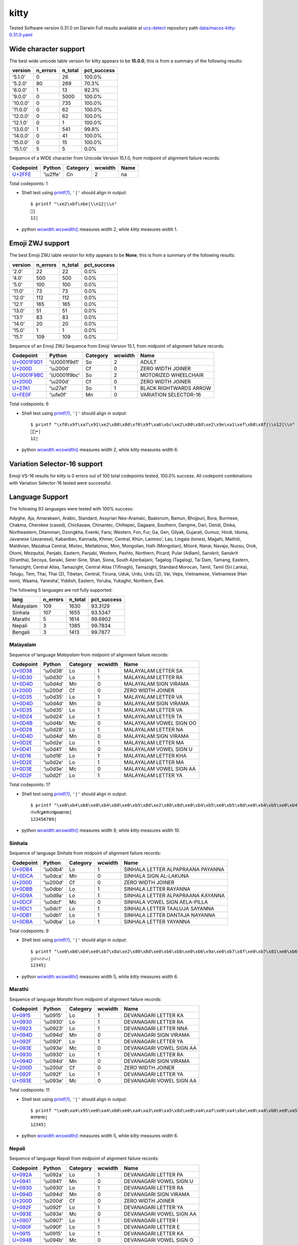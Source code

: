 .. _kitty:

kitty
-----


Tested Software version 0.31.0 on Darwin
Full results available at ucs-detect_ repository path
`data/macos-kitty-0.31.0.yaml <https://github.com/jquast/ucs-detect/blob/master/data/macos-kitty-0.31.0.yaml>`_

.. _kittywide:

Wide character support
++++++++++++++++++++++

The best wide unicode table version for kitty appears to be 
**15.0.0**, this is from a summary of the following
results:


=========  ==========  =========  =============
version      n_errors    n_total  pct_success
=========  ==========  =========  =============
'5.1.0'             0         26  100.0%
'5.2.0'            80        269  70.3%
'6.0.0'             1         13  92.3%
'9.0.0'             0       5000  100.0%
'10.0.0'            0        735  100.0%
'11.0.0'            0         62  100.0%
'12.0.0'            0         62  100.0%
'12.1.0'            0          1  100.0%
'13.0.0'            1        541  99.8%
'14.0.0'            0         41  100.0%
'15.0.0'            0         15  100.0%
'15.1.0'            5          5  0.0%
=========  ==========  =========  =============

Sequence of a WIDE character from Unicode Version 15.1.0, from midpoint of alignment failure records:

=========================================  =========  ==========  =========  ======
Codepoint                                  Python     Category      wcwidth  Name
=========================================  =========  ==========  =========  ======
`U+2FFE <https://codepoints.net/U+2FFE>`_  '\\u2ffe'  Cn                  2  na
=========================================  =========  ==========  =========  ======

Total codepoints: 1


- Shell test using `printf(1)`_, ``'|'`` should align in output::

        $ printf "\xe2\xbf\xbe|\\n12|\\n"
        ⿾|
        12|

- python `wcwidth.wcswidth()`_ measures width 2, 
  while *kitty* measures width 1.

.. _kittyzwj:

Emoji ZWJ support
+++++++++++++++++

The best Emoji ZWJ table version for *kitty* appears to be 
**None**, this is from a summary of the following
results:


=========  ==========  =========  =============
version      n_errors    n_total  pct_success
=========  ==========  =========  =============
'2.0'              22         22  0.0%
'4.0'             500        500  0.0%
'5.0'             100        100  0.0%
'11.0'             73         73  0.0%
'12.0'            112        112  0.0%
'12.1'            165        165  0.0%
'13.0'             51         51  0.0%
'13.1'             83         83  0.0%
'14.0'             20         20  0.0%
'15.0'              1          1  0.0%
'15.1'            109        109  0.0%
=========  ==========  =========  =============

Sequence of an Emoji ZWJ Sequence from Emoji Version 15.1, from midpoint of alignment failure records:

=================================================  =============  ==========  =========  ======================
Codepoint                                          Python         Category      wcwidth  Name
=================================================  =============  ==========  =========  ======================
`U+0001F9D1 <https://codepoints.net/U+0001F9D1>`_  '\\U0001f9d1'  So                  2  ADULT
`U+200D <https://codepoints.net/U+200D>`_          '\\u200d'      Cf                  0  ZERO WIDTH JOINER
`U+0001F9BC <https://codepoints.net/U+0001F9BC>`_  '\\U0001f9bc'  So                  2  MOTORIZED WHEELCHAIR
`U+200D <https://codepoints.net/U+200D>`_          '\\u200d'      Cf                  0  ZERO WIDTH JOINER
`U+27A1 <https://codepoints.net/U+27A1>`_          '\\u27a1'      So                  1  BLACK RIGHTWARDS ARROW
`U+FE0F <https://codepoints.net/U+FE0F>`_          '\\ufe0f'      Mn                  0  VARIATION SELECTOR-16
=================================================  =============  ==========  =========  ======================

Total codepoints: 6


- Shell test using `printf(1)`_, ``'|'`` should align in output::

        $ printf "\xf0\x9f\xa7\x91\xe2\x80\x8d\xf0\x9f\xa6\xbc\xe2\x80\x8d\xe2\x9e\xa1\xef\xb8\x8f|\\n12|\\n"
        🧑‍🦼‍➡️|
        12|

- python `wcwidth.wcswidth()`_ measures width 2, 
  while *kitty* measures width 6.

.. _kittyvs16:

Variation Selector-16 support
+++++++++++++++++++++++++++++

Emoji VS-16 results for *kitty* is 0 errors
out of 100 total codepoints tested, 100.0% success.
All codepoint combinations with Variation Selector-16 tested were successful.

.. _kittylang:

Language Support
++++++++++++++++

The following 93 languages were tested with 100% success:

Adyghe, Aja, Amarakaeri, Arabic, Standard, Assyrian Neo-Aramaic, Baatonum, Bamun, Bhojpuri, Bora, Burmese, Chakma, Cherokee (cased), Chickasaw, Chinantec, Chiltepec, Dagaare, Southern, Dangme, Dari, Dendi, Dinka, Northeastern, Ditammari, Dzongkha, Evenki, Farsi, Western, Fon, Fur, Ga, Gen, Gilyak, Gujarati, Gumuz, Hindi, Idoma, Javanese (Javanese), Kabardian, Kannada, Khmer, Central, Khün, Lamnso', Lao, Lingala (tones), Magahi, Maithili, Maldivian, Mazahua Central, Mixtec, Metlatónoc, Mon, Mongolian, Halh (Mongolian), Mòoré, Nanai, Navajo, Nuosu, Orok, Otomi, Mezquital, Panjabi, Eastern, Panjabi, Western, Pashto, Northern, Picard, Pular (Adlam), Sanskrit, Sanskrit (Grantha), Secoya, Seraiki, Serer-Sine, Shan, Siona, South Azerbaijani, Tagalog (Tagalog), Tai Dam, Tamang, Eastern, Tamazight, Central Atlas, Tamazight, Central Atlas (Tifinagh), Tamazight, Standard Morocan, Tamil, Tamil (Sri Lanka), Telugu, Tem, Thai, Thai (2), Tibetan, Central, Ticuna, Uduk, Urdu, Urdu (2), Vai, Veps, Vietnamese, Vietnamese (Han nom), Waama, Yaneshaʼ, Yiddish, Eastern, Yoruba, Yukaghir, Northern, Éwé.

The following 5 languages are not fully supported:

=========  ==========  =========  =============
lang         n_errors    n_total    pct_success
=========  ==========  =========  =============
Malayalam         109       1630        93.3129
Sinhala           107       1655        93.5347
Marathi             5       1614        99.6902
Nepali              3       1385        99.7834
Bengali             3       1413        99.7877
=========  ==========  =========  =============

Malayalam
^^^^^^^^^

Sequence of language *Malayalam* from midpoint of alignment failure records:

=========================================  =========  ==========  =========  =======================
Codepoint                                  Python     Category      wcwidth  Name
=========================================  =========  ==========  =========  =======================
`U+0D38 <https://codepoints.net/U+0D38>`_  '\\u0d38'  Lo                  1  MALAYALAM LETTER SA
`U+0D30 <https://codepoints.net/U+0D30>`_  '\\u0d30'  Lo                  1  MALAYALAM LETTER RA
`U+0D4D <https://codepoints.net/U+0D4D>`_  '\\u0d4d'  Mn                  0  MALAYALAM SIGN VIRAMA
`U+200D <https://codepoints.net/U+200D>`_  '\\u200d'  Cf                  0  ZERO WIDTH JOINER
`U+0D35 <https://codepoints.net/U+0D35>`_  '\\u0d35'  Lo                  1  MALAYALAM LETTER VA
`U+0D4D <https://codepoints.net/U+0D4D>`_  '\\u0d4d'  Mn                  0  MALAYALAM SIGN VIRAMA
`U+0D35 <https://codepoints.net/U+0D35>`_  '\\u0d35'  Lo                  1  MALAYALAM LETTER VA
`U+0D24 <https://codepoints.net/U+0D24>`_  '\\u0d24'  Lo                  1  MALAYALAM LETTER TA
`U+0D4B <https://codepoints.net/U+0D4B>`_  '\\u0d4b'  Mc                  0  MALAYALAM VOWEL SIGN OO
`U+0D28 <https://codepoints.net/U+0D28>`_  '\\u0d28'  Lo                  1  MALAYALAM LETTER NA
`U+0D4D <https://codepoints.net/U+0D4D>`_  '\\u0d4d'  Mn                  0  MALAYALAM SIGN VIRAMA
`U+0D2E <https://codepoints.net/U+0D2E>`_  '\\u0d2e'  Lo                  1  MALAYALAM LETTER MA
`U+0D41 <https://codepoints.net/U+0D41>`_  '\\u0d41'  Mn                  0  MALAYALAM VOWEL SIGN U
`U+0D16 <https://codepoints.net/U+0D16>`_  '\\u0d16'  Lo                  1  MALAYALAM LETTER KHA
`U+0D2E <https://codepoints.net/U+0D2E>`_  '\\u0d2e'  Lo                  1  MALAYALAM LETTER MA
`U+0D3E <https://codepoints.net/U+0D3E>`_  '\\u0d3e'  Mc                  0  MALAYALAM VOWEL SIGN AA
`U+0D2F <https://codepoints.net/U+0D2F>`_  '\\u0d2f'  Lo                  1  MALAYALAM LETTER YA
=========================================  =========  ==========  =========  =======================

Total codepoints: 17


- Shell test using `printf(1)`_, ``'|'`` should align in output::

        $ printf "\xe0\xb4\xb8\xe0\xb4\xb0\xe0\xb5\x8d\xe2\x80\x8d\xe0\xb4\xb5\xe0\xb5\x8d\xe0\xb4\xb5\xe0\xb4\xa4\xe0\xb5\x8b\xe0\xb4\xa8\xe0\xb5\x8d\xe0\xb4\xae\xe0\xb5\x81\xe0\xb4\x96\xe0\xb4\xae\xe0\xb4\xbe\xe0\xb4\xaf|\\n123456789|\\n"
        സര്‍വ്വതോന്മുഖമായ|
        123456789|

- python `wcwidth.wcswidth()`_ measures width 9, 
  while *kitty* measures width 10.

Sinhala
^^^^^^^

Sequence of language *Sinhala* from midpoint of alignment failure records:

=========================================  =========  ==========  =========  =================================
Codepoint                                  Python     Category      wcwidth  Name
=========================================  =========  ==========  =========  =================================
`U+0DB4 <https://codepoints.net/U+0DB4>`_  '\\u0db4'  Lo                  1  SINHALA LETTER ALPAPRAANA PAYANNA
`U+0DCA <https://codepoints.net/U+0DCA>`_  '\\u0dca'  Mn                  0  SINHALA SIGN AL-LAKUNA
`U+200D <https://codepoints.net/U+200D>`_  '\\u200d'  Cf                  0  ZERO WIDTH JOINER
`U+0DBB <https://codepoints.net/U+0DBB>`_  '\\u0dbb'  Lo                  1  SINHALA LETTER RAYANNA
`U+0D9A <https://codepoints.net/U+0D9A>`_  '\\u0d9a'  Lo                  1  SINHALA LETTER ALPAPRAANA KAYANNA
`U+0DCF <https://codepoints.net/U+0DCF>`_  '\\u0dcf'  Mc                  0  SINHALA VOWEL SIGN AELA-PILLA
`U+0DC1 <https://codepoints.net/U+0DC1>`_  '\\u0dc1'  Lo                  1  SINHALA LETTER TAALUJA SAYANNA
`U+0DB1 <https://codepoints.net/U+0DB1>`_  '\\u0db1'  Lo                  1  SINHALA LETTER DANTAJA NAYANNA
`U+0DBA <https://codepoints.net/U+0DBA>`_  '\\u0dba'  Lo                  1  SINHALA LETTER YAYANNA
=========================================  =========  ==========  =========  =================================

Total codepoints: 9


- Shell test using `printf(1)`_, ``'|'`` should align in output::

        $ printf "\xe0\xb6\xb4\xe0\xb7\x8a\xe2\x80\x8d\xe0\xb6\xbb\xe0\xb6\x9a\xe0\xb7\x8f\xe0\xb7\x81\xe0\xb6\xb1\xe0\xb6\xba|\\n12345|\\n"
        ප්‍රකාශනය|
        12345|

- python `wcwidth.wcswidth()`_ measures width 5, 
  while *kitty* measures width 6.

Marathi
^^^^^^^

Sequence of language *Marathi* from midpoint of alignment failure records:

=========================================  =========  ==========  =========  ========================
Codepoint                                  Python     Category      wcwidth  Name
=========================================  =========  ==========  =========  ========================
`U+0915 <https://codepoints.net/U+0915>`_  '\\u0915'  Lo                  1  DEVANAGARI LETTER KA
`U+0930 <https://codepoints.net/U+0930>`_  '\\u0930'  Lo                  1  DEVANAGARI LETTER RA
`U+0923 <https://codepoints.net/U+0923>`_  '\\u0923'  Lo                  1  DEVANAGARI LETTER NNA
`U+094D <https://codepoints.net/U+094D>`_  '\\u094d'  Mn                  0  DEVANAGARI SIGN VIRAMA
`U+092F <https://codepoints.net/U+092F>`_  '\\u092f'  Lo                  1  DEVANAGARI LETTER YA
`U+093E <https://codepoints.net/U+093E>`_  '\\u093e'  Mc                  0  DEVANAGARI VOWEL SIGN AA
`U+0930 <https://codepoints.net/U+0930>`_  '\\u0930'  Lo                  1  DEVANAGARI LETTER RA
`U+094D <https://codepoints.net/U+094D>`_  '\\u094d'  Mn                  0  DEVANAGARI SIGN VIRAMA
`U+200D <https://codepoints.net/U+200D>`_  '\\u200d'  Cf                  0  ZERO WIDTH JOINER
`U+092F <https://codepoints.net/U+092F>`_  '\\u092f'  Lo                  1  DEVANAGARI LETTER YA
`U+093E <https://codepoints.net/U+093E>`_  '\\u093e'  Mc                  0  DEVANAGARI VOWEL SIGN AA
=========================================  =========  ==========  =========  ========================

Total codepoints: 11


- Shell test using `printf(1)`_, ``'|'`` should align in output::

        $ printf "\xe0\xa4\x95\xe0\xa4\xb0\xe0\xa4\xa3\xe0\xa5\x8d\xe0\xa4\xaf\xe0\xa4\xbe\xe0\xa4\xb0\xe0\xa5\x8d\xe2\x80\x8d\xe0\xa4\xaf\xe0\xa4\xbe|\\n12345|\\n"
        करण्यार्‍या|
        12345|

- python `wcwidth.wcswidth()`_ measures width 5, 
  while *kitty* measures width 6.

Nepali
^^^^^^

Sequence of language *Nepali* from midpoint of alignment failure records:

=========================================  =========  ==========  =========  ========================
Codepoint                                  Python     Category      wcwidth  Name
=========================================  =========  ==========  =========  ========================
`U+092A <https://codepoints.net/U+092A>`_  '\\u092a'  Lo                  1  DEVANAGARI LETTER PA
`U+0941 <https://codepoints.net/U+0941>`_  '\\u0941'  Mn                  0  DEVANAGARI VOWEL SIGN U
`U+0930 <https://codepoints.net/U+0930>`_  '\\u0930'  Lo                  1  DEVANAGARI LETTER RA
`U+094D <https://codepoints.net/U+094D>`_  '\\u094d'  Mn                  0  DEVANAGARI SIGN VIRAMA
`U+200D <https://codepoints.net/U+200D>`_  '\\u200d'  Cf                  0  ZERO WIDTH JOINER
`U+092F <https://codepoints.net/U+092F>`_  '\\u092f'  Lo                  1  DEVANAGARI LETTER YA
`U+093E <https://codepoints.net/U+093E>`_  '\\u093e'  Mc                  0  DEVANAGARI VOWEL SIGN AA
`U+0907 <https://codepoints.net/U+0907>`_  '\\u0907'  Lo                  1  DEVANAGARI LETTER I
`U+090F <https://codepoints.net/U+090F>`_  '\\u090f'  Lo                  1  DEVANAGARI LETTER E
`U+0915 <https://codepoints.net/U+0915>`_  '\\u0915'  Lo                  1  DEVANAGARI LETTER KA
`U+094B <https://codepoints.net/U+094B>`_  '\\u094b'  Mc                  0  DEVANAGARI VOWEL SIGN O
=========================================  =========  ==========  =========  ========================

Total codepoints: 11


- Shell test using `printf(1)`_, ``'|'`` should align in output::

        $ printf "\xe0\xa4\xaa\xe0\xa5\x81\xe0\xa4\xb0\xe0\xa5\x8d\xe2\x80\x8d\xe0\xa4\xaf\xe0\xa4\xbe\xe0\xa4\x87\xe0\xa4\x8f\xe0\xa4\x95\xe0\xa5\x8b|\\n12345|\\n"
        पुर्‍याइएको|
        12345|

- python `wcwidth.wcswidth()`_ measures width 5, 
  while *kitty* measures width 6.

Bengali
^^^^^^^

Sequence of language *Bengali* from midpoint of alignment failure records:

=========================================  =========  ==========  =========  =====================
Codepoint                                  Python     Category      wcwidth  Name
=========================================  =========  ==========  =========  =====================
`U+0989 <https://codepoints.net/U+0989>`_  '\\u0989'  Lo                  1  BENGALI LETTER U
`U+09A4 <https://codepoints.net/U+09A4>`_  '\\u09a4'  Lo                  1  BENGALI LETTER TA
`U+09CD <https://codepoints.net/U+09CD>`_  '\\u09cd'  Mn                  0  BENGALI SIGN VIRAMA
`U+200D <https://codepoints.net/U+200D>`_  '\\u200d'  Cf                  0  ZERO WIDTH JOINER
`U+09AA <https://codepoints.net/U+09AA>`_  '\\u09aa'  Lo                  1  BENGALI LETTER PA
`U+09C0 <https://codepoints.net/U+09C0>`_  '\\u09c0'  Mc                  0  BENGALI VOWEL SIGN II
`U+09A1 <https://codepoints.net/U+09A1>`_  '\\u09a1'  Lo                  1  BENGALI LETTER DDA
`U+09BC <https://codepoints.net/U+09BC>`_  '\\u09bc'  Mn                  0  BENGALI SIGN NUKTA
`U+09A8 <https://codepoints.net/U+09A8>`_  '\\u09a8'  Lo                  1  BENGALI LETTER NA
`U+09C7 <https://codepoints.net/U+09C7>`_  '\\u09c7'  Mc                  0  BENGALI VOWEL SIGN E
`U+09B0 <https://codepoints.net/U+09B0>`_  '\\u09b0'  Lo                  1  BENGALI LETTER RA
=========================================  =========  ==========  =========  =====================

Total codepoints: 11


- Shell test using `printf(1)`_, ``'|'`` should align in output::

        $ printf "\xe0\xa6\x89\xe0\xa6\xa4\xe0\xa7\x8d\xe2\x80\x8d\xe0\xa6\xaa\xe0\xa7\x80\xe0\xa6\xa1\xe0\xa6\xbc\xe0\xa6\xa8\xe0\xa7\x87\xe0\xa6\xb0|\\n12345|\\n"
        উত্‍পীড়নের|
        12345|

- python `wcwidth.wcswidth()`_ measures width 5, 
  while *kitty* measures width 6.

.. _`printf(1)`: https://www.man7.org/linux/man-pages/man1/printf.1.html
.. _`wcwidth.wcswidth()`: https://wcwidth.readthedocs.io/en/latest/intro.html
.. _`ucs-detect`: https://github.com/jquast/ucs-detect
